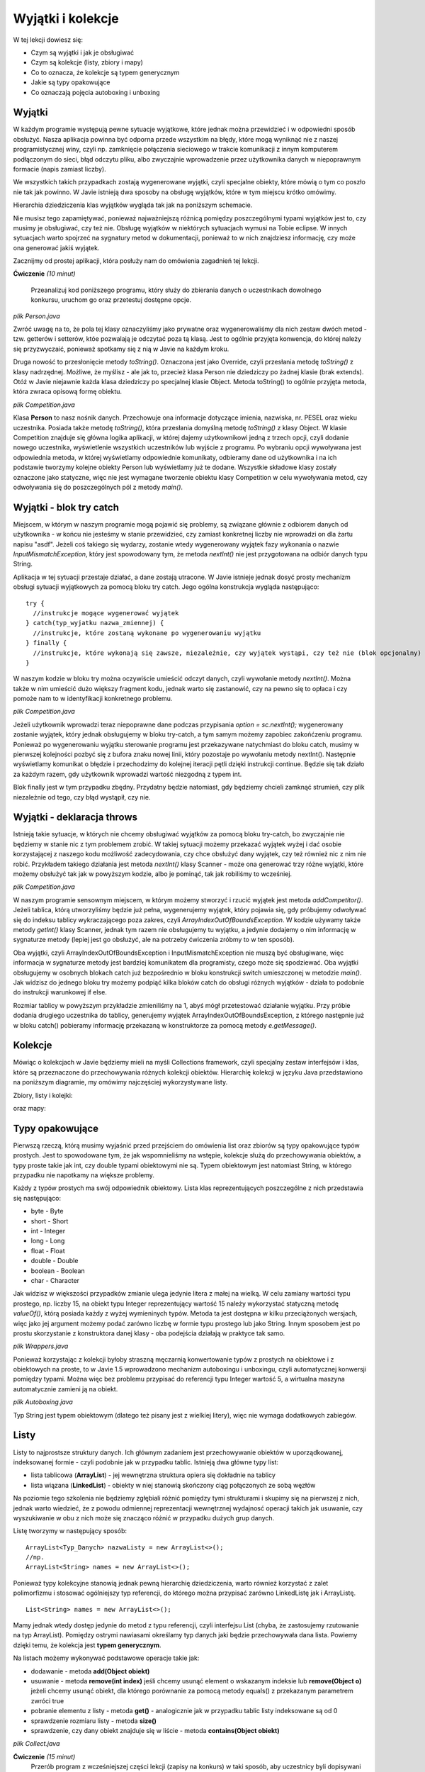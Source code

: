 Wyjątki i kolekcje
===================

W tej lekcji dowiesz się:

* Czym są wyjątki i jak je obsługiwać
* Czym są kolekcje (listy, zbiory i mapy)
* Co to oznacza, że kolekcje są typem generycznym
* Jakie są typy opakowujące
* Co oznaczają pojęcia autoboxing i unboxing


Wyjątki
---------
W każdym programie występują pewne sytuacje wyjątkowe, które jednak można przewidzieć i w odpowiedni sposób obsłużyć. Nasza aplikacja powinna być odporna przede wszystkim na błędy, które mogą wyniknąć nie z naszej programistycznej winy, czyli np. zamknięcie połączenia sieciowego w trakcie komunikacji z innym komputerem podłączonym do sieci, błąd odczytu pliku, albo zwyczajnie wprowadzenie przez użytkownika danych w niepoprawnym formacie (napis zamiast liczby).

We wszystkich takich przypadkach zostają wygenerowane wyjątki, czyli specjalne obiekty, które mówią o tym co poszło nie tak jak powinno. W Javie istnieją dwa sposoby na obsługę wyjątków, które w tym miejscu krótko omówimy.

Hierarchia dziedziczenia klas wyjątków wygląda tak jak na poniższym schemacie.

.. image:: 05_wyjcol/exception-hierarchy.png
    :align: center

Nie musisz tego zapamiętywać, ponieważ najważniejszą różnicą pomiędzy poszczególnymi typami wyjątków jest to, czy musimy je obsługiwać, czy też nie. Obsługę wyjątków w niektórych sytuacjach wymusi na Tobie eclipse. W innych sytuacjach warto spojrzeć na sygnatury metod w dokumentacji, ponieważ to w nich znajdziesz informację, czy może ona generować jakiś wyjątek.

Zacznijmy od prostej aplikacji, która posłuży nam do omówienia zagadnień tej lekcji.

**Ćwiczenie** *(10 minut)*

    Przeanalizuj kod poniższego programu, który służy do zbierania danych o uczestnikach dowolnego konkursu, uruchom go oraz przetestuj dostępne opcje.

.. image:: 05_wyjcol/comp.png
    :align: center

*plik Person.java*

.. code-block:: java
    :linenos:

    package pl.org.ceo.data;
    public class Person {
        private String firstName;
        private String lastName;
        private String pesel;
        private int age;
        
        public String getFirstName() {
            return firstName;
        }
        public void setFirstName(String firstName) {
            this.firstName = firstName;
        }
        public String getLastName() {
            return lastName;
        }
        public void setLastName(String lastName) {
            this.lastName = lastName;
        }
        public String getPesel() {
            return pesel;
        }
        public void setPesel(String pesel) {
            this.pesel = pesel;
        }
        public int getAge() {
            return age;
        }
        public void setAge(int age) {
            this.age = age;
        }
        
        @Override
        public String toString() {
            return firstName + " " + lastName + " - " + pesel + ", " + age + " lat";
        }
    }

Zwróć uwagę na to, że pola tej klasy oznaczyliśmy jako prywatne oraz wygenerowaliśmy dla nich zestaw dwóch metod - tzw. getterów i setterów, któe pozwalają je odczytać poza tą klasą. Jest to ogólnie przyjęta konwencja, do której należy się przyzwyczaić, ponieważ spotkamy się z nią w Javie na każdym kroku.

Druga nowość to przesłonięcie metody *toString()*. Oznaczona jest jako Override, czyli przesłania metodę *toString()* z klasy nadrzędnej. Możliwe, że myślisz - ale jak to, przecież klasa Person nie dziedziczy po żadnej klasie (brak extends). Otóż w Javie niejawnie każda klasa dziedziczy po specjalnej klasie Object. Metoda toString() to ogólnie przyjęta metoda, która zwraca opisową formę obiektu.

*plik Competition.java*

.. code-block:: java
    :linenos:

    package pl.org.ceo.app;
    import java.util.Scanner;

    import pl.org.ceo.data.Person;

    public class Competition {

        public static final int ADD_COMPETITOR = 0;
        public static final int PRINT_ALL = 1;
        public static final int EXIT = 2;
        
        private static Person[] competitors;
        private static int competitorsNumber;

        public static void main(String[] args) {
            competitors = new Person[100];
            competitorsNumber = 0;
            Scanner sc = new Scanner(System.in);
            int option = 0;

            do {
                printOptions();
                option = sc.nextInt();
                sc.nextLine();
                
                switch (option) {
                case ADD_COMPETITOR:
                    addCompetitor(sc);
                    break;
                case PRINT_ALL:
                    printCompetitors();
                    break;
                case EXIT:
                    break;
                }
            } while (option != EXIT);

        }

        private static void printCompetitors() {
            System.out.println("--------------------");
            System.out.println("Lista uczestników:");
            for(int i=0; i < competitorsNumber; i++) {
                System.out.println(competitors[i].toString());
            }
        }

        private static void addCompetitor(Scanner sc) {
            if(competitorsNumber < competitors.length) {
                Person person = new Person();
                System.out.println("--------------------");
                System.out.println("Dodawanie nowego uczestnika: ");
                System.out.println("Imię: ");
                person.setFirstName(sc.nextLine());
                System.out.println("Nazwisko");
                person.setLastName(sc.nextLine());
                System.out.println("PESEL:");
                person.setPesel(sc.nextLine());
                System.out.println("Wiek:");
                person.setAge(sc.nextInt());
                sc.nextLine();
                
                competitors[competitorsNumber] = person;
                competitorsNumber++;
            } else {
                System.out.println("Osiągnięto maksymalną liczbę uczestników");
            }
        }

        private static void printOptions() {
            System.out.println("--------------------");
            System.out.println("Dostępne opcje: ");
            System.out.println(ADD_COMPETITOR + " - Dodaj uczestnika");
            System.out.println(PRINT_ALL + " - Wyświetl uczestników");
            System.out.println(EXIT + " - Wyjście z programu");
            System.out.println("Wybierz opcję: ");
        }
    }

Klasa **Person** to nasz nośnik danych. Przechowuje ona informacje dotyczące imienia, nazwiska, nr. PESEL oraz wieku uczestnika. Posiada także metodę *toString()*, która przesłania domyślną metodę *toString()* z klasy Object. W klasie Competition znajduje się główna logika aplikacji, w której dajemy użytkownikowi jedną z trzech opcji, czyli dodanie nowego uczestnika, wyświetlenie wszystkich uczestników lub wyjście z programu. Po wybraniu opcji wywoływana jest odpowiednia metoda, w której wyświetlamy odpowiednie komunikaty, odbieramy dane od użytkownika i na ich podstawie tworzymy kolejne obiekty Person lub wyświetlamy już te dodane. Wszystkie składowe klasy zostały oznaczone jako statyczne, więc nie jest wymagane tworzenie obiektu klasy Competition w celu wywoływania metod, czy odwoływania się do poszczególnych pól z metody *main()*.


Wyjątki - blok try catch
-------------------------
Miejscem, w którym w naszym programie mogą pojawić się problemy, są związane głównie z odbiorem danych od użytkownika - w końcu nie jesteśmy w stanie przewidzieć, czy zamiast konkretnej liczby nie wprowadzi on dla żartu napisu "asdf". Jeżeli coś takiego się wydarzy, zostanie wtedy wygenerowany wyjątek fazy wykonania o nazwie *InputMismatchException*, który jest spowodowany tym, że metoda *nextInt()* nie jest przygotowana na odbiór danych typu String.

.. image:: 05_wyjcol/inputmismatch.png
    :align: center

Aplikacja w tej sytuacji przestaje działać, a dane zostają utracone. W Javie istnieje jednak dosyć prosty mechanizm obsługi sytuacji wyjątkowych za pomocą bloku try catch. Jego ogólna konstrukcja wygląda następująco:
::
    try {
      //instrukcje mogące wygenerować wyjątek
    } catch(typ_wyjatku nazwa_zmiennej) {
      //instrukcje, które zostaną wykonane po wygenerowaniu wyjątku
    } finally {
      //instrukcje, które wykonają się zawsze, niezależnie, czy wyjątek wystąpi, czy też nie (blok opcjonalny)
    }

W naszym kodzie w bloku try można oczywiście umieścić odczyt danych, czyli wywołanie metody *nextInt()*. Można także w nim umieścić dużo większy fragment kodu, jednak warto się zastanowić, czy na pewno się to opłaca i czy pomoże nam to w identyfikacji konkretnego problemu.

*plik Competition.java*

.. code-block:: java
    :linenos:

    public class Competition {

        //reszta kodu bez zmian

        public static void main(String[] args) {
            competitors = new Person[100];
            competitorsNumber = 0;
            Scanner sc = new Scanner(System.in);
            int option = 0;

            do {
                printOptions();
                try {
                    option = sc.nextInt();
                    sc.nextLine();
                } catch(InputMismatchException exc) {
                    sc.nextLine(); //"zjadamy" znak nowej linii z bufora
                    System.out.println("--------------------");
                    System.out.println("Dane w nieprawidłowym formacie ");
                    continue; //przejście do kolejnej iteracji pętli
                }
                
                switch (option) {
                case ADD_COMPETITOR:
                    addCompetitor(sc);
                    break;
                case PRINT_ALL:
                    printCompetitors();
                    break;
                case EXIT:
                    break;
                }
            } while (option != EXIT);

        }

        //reszta kodu bez zmian
    }

Jeżeli użytkownik wprowadzi teraz niepoprawne dane podczas przypisania *option = sc.nextInt();* wygenerowany zostanie wyjątek, który jednak obsługujemy w bloku try-catch, a tym samym możemy zapobiec zakońćzeniu programu. Ponieważ po wygenerowaniu wyjątku sterowanie programu jest przekazywane natychmiast do bloku catch, musimy w pierwszej kolejności pozbyć się z bufora znaku nowej linii, który pozostaje po wywołaniu metody nextInt(). Następnie wyświetlamy komunikat o błędzie i przechodzimy do kolejnej iteracji pętli dzięki instrukcji continue. Będzie się tak działo za każdym razem, gdy użytkownik wprowadzi wartość niezgodną z typem int.

Blok finally jest w tym przypadku zbędny. Przydatny będzie natomiast, gdy będziemy chcieli zamknąć strumień, czy plik niezależnie od tego, czy błąd wystąpił, czy nie.


Wyjątki - deklaracja throws
----------------------------
Istnieją takie sytuacje, w których nie chcemy obsługiwać wyjątków za pomocą bloku try-catch, bo zwyczajnie nie będziemy w stanie nic z tym problemem zrobić. W takiej sytuacji możemy przekazać wyjątek wyżej i dać osobie korzystającej z naszego kodu możliwość zadecydowania, czy chce obsłużyć dany wyjątek, czy też również nic z nim nie robić. Przykładem takiego działania jest metoda *nextInt()* klasy Scanner - może ona generować trzy różne wyjątki, które możemy obsłużyć tak jak w powyższym kodzie, albo je pominąć, tak jak robiliśmy to wcześniej.

*plik Competition.java*

.. code-block:: java
    :linenos:

    package pl.org.ceo.app;

    import java.util.InputMismatchException;
    import java.util.Scanner;

    import pl.org.ceo.data.Person;

    public class Competition {

        public static final int ADD_COMPETITOR = 0;
        public static final int PRINT_ALL = 1;
        public static final int EXIT = 2;
        
        private static Person[] competitors;
        private static int competitorsNumber;

        public static void main(String[] args) {
            competitors = new Person[1];
            competitorsNumber = 0;
            Scanner sc = new Scanner(System.in);
            int option = 0;

            do {
                printOptions();
                try {
                    option = sc.nextInt();
                    sc.nextLine();
                } catch(InputMismatchException exc) {
                    sc.nextLine();
                    System.out.println("--------------------");
                    System.out.println("Dane w nieprawidłowym formacie ");
                    continue;
                }
                
                switch (option) {
                case ADD_COMPETITOR:
                    try {
                        addCompetitor(sc);
                    } catch(InputMismatchException e) {
                        sc.nextLine();
                        System.out.println("--------------------");
                        System.out.println("Błąd odczytu danych");
                    } catch (ArrayIndexOutOfBoundsException e) {
                        System.out.println("--------------------");
                        System.out.println(e.getMessage());
                    }
                    break;
                case PRINT_ALL:
                    printCompetitors();
                    break;
                case EXIT:
                    break;
                }
            } while (option != EXIT);
            
            sc.close();

        }

        private static void printCompetitors() {
            System.out.println("--------------------");
            System.out.println("Lista uczestników:");
            for(int i=0; i < competitorsNumber; i++) {
                System.out.println(competitors[i].toString());
            }
        }

        private static void addCompetitor(Scanner sc) throws InputMismatchException, ArrayIndexOutOfBoundsException {
            if(competitorsNumber < competitors.length) {
                Person person = new Person();
                System.out.println("--------------------");
                System.out.println("Dodawanie nowego uczestnika: ");
                System.out.println("Imię: ");
                person.setFirstName(sc.nextLine());
                System.out.println("Nazwisko");
                person.setLastName(sc.nextLine());
                System.out.println("PESEL:");
                person.setPesel(sc.nextLine());
                System.out.println("Wiek:");
                person.setAge(sc.nextInt());
                sc.nextLine();
                
                competitors[competitorsNumber] = person;
                competitorsNumber++;
            } else {
                //jeżeli tablica jest pełna, tworzymy wyjątek, który o tym informuje
                throw new ArrayIndexOutOfBoundsException("Osiągnięto maksymalną liczbę uczestników");
            }
        }

        private static void printOptions() {
            System.out.println("--------------------");
            System.out.println("Dostępne opcje: ");
            System.out.println(ADD_COMPETITOR + " - Dodaj uczestnika");
            System.out.println(PRINT_ALL + " - Wyświetl uczestników");
            System.out.println(EXIT + " - Wyjście z programu");
            System.out.println("Wybierz opcję: ");
        }
    }

W naszym programie sensownym miejscem, w którym możemy stworzyć i rzucić wyjątek jest metoda *addCompetitor()*. Jeżeli tablica, którą utworzyliśmy będzie już pełna, wygenerujemy wyjątek, który pojawia się, gdy próbujemy odwoływać się do indeksu tablicy wykraczającego poza zakres, czyli *ArrayIndexOutOfBoundsException*. W kodzie używamy także metody *getInt()* klasy Scanner, jednak tym razem nie obsługujemy tu wyjątku, a jedynie dodajemy o nim informację w sygnaturze metody (lepiej jest go obsłużyć, ale na potrzeby ćwiczenia zróbmy to w ten sposób).

Oba wyjątki, czyli ArrayIndexOutOfBoundsException i InputMismatchException nie muszą być obsługiwane, więc informacja w sygnaturze metody jest bardziej komunikatem dla programisty, czego może się spodziewać. Oba wyjątki obsługujemy w osobnych blokach catch już bezpośrednio w bloku konstrukcji switch umieszczonej w metodzie *main()*. Jak widzisz do jednego bloku try możemy podpiąć kilka bloków catch do obsługi różnych wyjątków - działa to podobnie do instrukcji warunkowej if else.

Rozmiar tablicy w powyższym przykładzie zmieniliśmy na 1, abyś mógł przetestować działanie wyjątku. Przy próbie dodania drugiego uczestnika do tablicy, generujemy wyjątek ArrayIndexOutOfBoundsException, z którego następnie już w bloku catch() pobieramy informację przekazaną w konstruktorze za pomocą metody *e.getMessage()*.

.. image:: 05_wyjcol/aioobe.png
    :align: center

    
Kolekcje
----------
Mówiąc o kolekcjach w Javie będziemy mieli na myśli Collections framework, czyli specjalny zestaw interfejsów i klas, które są przeznaczone do przechowywania różnych kolekcji obiektów. Hierarchię kolekcji w języku Java przedstawiono na poniższym diagramie, my omówimy najczęściej wykorzystywane listy.

Zbiory, listy i kolejki:

.. image:: 05_wyjcol/collections.png
    :align: center

oraz mapy:

.. image:: 05_wyjcol/maps_collections.png
    :align: center


Typy opakowujące
-----------------
Pierwszą rzeczą, którą musimy wyjaśnić przed przejściem do omówienia list oraz zbiorów są typy opakowujące typów prostych. Jest to spowodowane tym, że jak wspomnieliśmy na wstępie, kolekcje służą do przechowywania obiektów, a typy proste takie jak int, czy double typami obiektowymi nie są. Typem obiektowym jest natomiast String, w którego przypadku nie napotkamy na większe problemy.

Każdy z typów prostych ma swój odpowiednik obiektowy. Lista klas reprezentujących poszczególne z nich przedstawia się następująco:

* byte - Byte
* short - Short
* int - Integer
* long - Long
* float - Float
* double - Double
* boolean - Boolean
* char - Character

Jak widzisz w większości przypadków zmianie ulega jedynie litera z małej na wielką. W celu zamiany wartości typu prostego, np. liczby 15, na obiekt typu Integer reprezentujący wartość 15 należy wykorzystać statyczną metodę *valueOf()*, którą posiada każdy z wyżej wymieninych typów. Metoda ta jest dostępna w kilku przeciążonych wersjach, więc jako jej argument możemy podać zarówno liczbę w formie typu prostego lub jako String. Innym sposobem jest po prostu skorzystanie z konstruktora danej klasy - oba podejścia działają w praktyce tak samo.

*plik Wrappers.java*

.. code-block:: java
    :linenos:

    public class Wrappers {
        public static void main(String[] args) {
            //konstruktor na podstawie liczby
            Integer num1 = new Integer(15);
            //konstruktor na podstawie Stringa
            Integer num2 = new Integer("15");
            
            //metody valueOf()
            Integer num3 = Integer.valueOf(15);
            Integer num4 = Integer.valueOf("15");
            
            //Porównanie obiektów nie działa tak jak porównywanie typów prostych!
            //do porównywanie obiektów zawsze wykorzystuj metodę equals()
            System.out.println("num1 == num2 = " + (num1==num2));
            System.out.println("num1.equals(num2) = " + (num1.equals(num2)));
        }
    }

Ponieważ korzystając z kolekcji byłoby straszną męczarnią konwertowanie typów z prostych na obiektowe i z obiektowych na proste, to w Javie 1.5 wprowadzono mechanizm autoboxingu i unboxingu, czyli automatycznej konwersji pomiędzy typami. Można więc bez problemu przypisać do referencji typu Integer wartość 5, a wirtualna maszyna automatycznie zamieni ją na obiekt.

*plik Autoboxing.java*

.. code-block:: java
    :linenos:

    public class Autoboxing {
        public static void main(String[] args) {
            //autoboxing
            Double num1 = 5.54;
            Integer num2 = 200;
            
            //unboxing
            double num3 = num1;
            int num4 = num2;
            
            System.out.println("num1.equals(num2) = " + (num1 == num3)); //true
        }
    }

Typ String jest typem obiektowym (dlatego też pisany jest z wielkiej litery), więc nie wymaga dodatkowych zabiegów.


Listy
----------
Listy to najprostsze struktury danych. Ich głównym zadaniem jest przechowywanie obiektów w uporządkowanej, indeksowanej formie - czyli podobnie jak w przypadku tablic. Istnieją dwa główne typy list:

* lista tablicowa (**ArrayList**) - jej wewnętrzna struktura opiera się dokładnie na tablicy
* lista wiązana (**LinkedList**) - obiekty w niej stanowią skończony ciąg połączonych ze sobą węzłów

Na poziomie tego szkolenia nie będziemy zgłębiali różnić pomiędzy tymi strukturami i skupimy się na pierwszej z nich, jednak warto wiedzieć, że z powodu odmiennej reprezentacji wewnętrznej wydajnosć operacji takich jak usuwanie, czy wyszukiwanie w obu z nich może się znacząco różnić w przypadku dużych grup danych.

Listę tworzymy w następujący sposób:
::

    ArrayList<Typ_Danych> nazwaListy = new ArrayList<>();
    //np.
    ArrayList<String> names = new ArrayList<>();

Ponieważ typy kolekcyjne stanowią jednak pewną hierarchię dziedziczenia, warto również korzystać z zalet polimorfizmu i stosować ogólniejszy typ referencji, do którego można przypisać zarówno LinkedListę jak i ArrayListę.
::

    List<String> names = new ArrayList<>();

Mamy jednak wtedy dostęp jedynie do metod z typu referencji, czyli interfejsu List (chyba, że zastosujemy rzutowanie na typ ArrayList).
Pomiędzy ostrymi nawiasami określamy typ danych jaki będzie przechowywała dana lista. Powiemy dzięki temu, że kolekcja jest **typem generycznym**.

Na listach możemy wykonywać podstawowe operacje takie jak:

* dodawanie - metoda **add(Object obiekt)**
* usuwanie - metoda **remove(int index)** jeśli chcemy usunąć element o wskazanym indeksie lub **remove(Object o)** jeżeli chcemy usunąć obiekt, dla którego porównanie za pomocą metody equals() z przekazanym parametrem zwróci true
* pobranie elementu z listy - metoda **get()** - analogicznie jak w przypadku tablic listy indeksowane są od 0
* sprawdzenie rozmiaru listy - metoda **size()**
* sprawdzenie, czy dany obiekt znajduje się w liście - metoda **contains(Object obiekt)**

*plik Collect.java*

.. code-block:: java
    :linenos:

    package pl.org.ceo.main;

    import java.util.ArrayList;
    import java.util.List;

    public class Collect {
        public static void main(String[] args) {
            List<String> names = new ArrayList<>();
            
            names.add("Jan");
            names.add("Wojtek");
            names.add("Kasia");
            
            System.out.println("Czy Jan jest na liście: " + names.contains("Jan"));
            System.out.println("Ile jest osób na liście: " + names.size());
            System.out.println("A po usunięciu Wojtka ");
            names.remove("Wojtek");
            System.out.println("rozmiar to " + names.size());
        }
    }


**Ćwiczenie** *(15 minut)*
    Przerób program z wcześniejszej części lekcji (zapisy na konkurs) w taki sposób, aby uczestnicy byli dopisywani do listy, a nie tablicy.

*plik Competition.java*

.. code-block:: java
    :linenos:

    package pl.org.ceo.app;

    import java.util.ArrayList;
    import java.util.InputMismatchException;
    import java.util.List;
    import java.util.Scanner;

    import pl.org.ceo.data.Person;

    public class Competition {

        public static final int ADD_COMPETITOR = 0;
        public static final int PRINT_ALL = 1;
        public static final int EXIT = 2;

        // zastępujemy tablicę listą
        private static List<Person> competitors;

        public static void main(String[] args) {
            // inicjalizujemy listę
            competitors = new ArrayList<>();
            Scanner sc = new Scanner(System.in);
            int option = 0;

            do {
                printOptions();
                try {
                    option = sc.nextInt();
                    sc.nextLine();
                } catch (InputMismatchException exc) {
                    sc.nextLine();
                    System.out.println("--------------------");
                    System.out.println("Dane w nieprawidłowym formacie ");
                    continue;
                }

                switch (option) {
                case ADD_COMPETITOR:
                    try {
                        addCompetitor(sc);
                    } catch (InputMismatchException e) {
                        sc.nextLine();
                        System.out.println("--------------------");
                        System.out.println("Błąd odczytu danych");
                    }
                    break;
                case PRINT_ALL:
                    printCompetitors();
                    break;
                case EXIT:
                    break;
                }
            } while (option != EXIT);

            sc.close();

        }

        private static void printCompetitors() {
            System.out.println("--------------------");
            System.out.println("Lista uczestników:");
            //W listach możemy wykorzystywać pętle for-each jak przy tablicach
            for (Person p: competitors) {
                System.out.println(p);
            }
        }

        private static void addCompetitor(Scanner sc) throws InputMismatchException {
            // sprawdzanie ilośći elementów jest zbędne, ponieważ zajmuje się tym
            // lista
            Person person = new Person();
            System.out.println("--------------------");
            System.out.println("Dodawanie nowego uczestnika: ");
            System.out.println("Imię: ");
            person.setFirstName(sc.nextLine());
            System.out.println("Nazwisko");
            person.setLastName(sc.nextLine());
            System.out.println("PESEL:");
            person.setPesel(sc.nextLine());
            System.out.println("Wiek:");
            person.setAge(sc.nextInt());
            sc.nextLine();

            competitors.add(person);
        }

        private static void printOptions() {
            System.out.println("--------------------");
            System.out.println("Dostępne opcje: ");
            System.out.println(ADD_COMPETITOR + " - Dodaj uczestnika");
            System.out.println(PRINT_ALL + " - Wyświetl uczestników");
            System.out.println(EXIT + " - Wyjście z programu");
            System.out.println("Wybierz opcję: ");
        }
    }


Dodatek - porównywanie obiektów
----------------------------------



